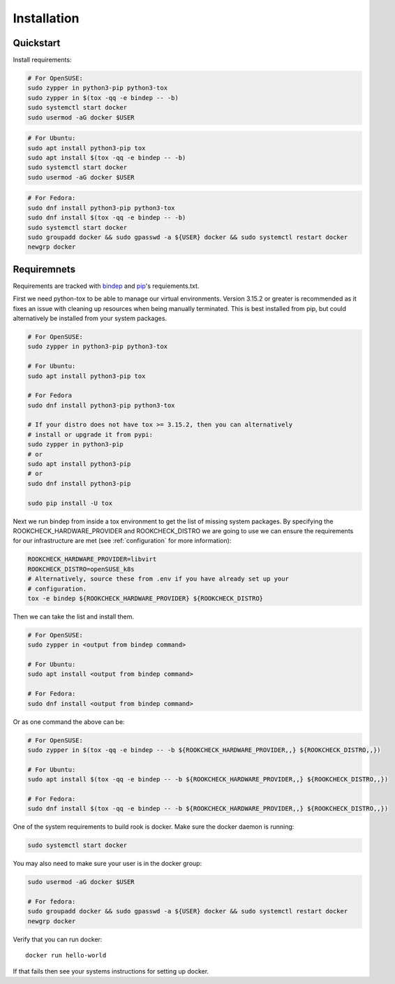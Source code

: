 Installation
============

Quickstart
----------

Install requirements:

.. code-block:: bash

    # For OpenSUSE:
    sudo zypper in python3-pip python3-tox
    sudo zypper in $(tox -qq -e bindep -- -b)
    sudo systemctl start docker
    sudo usermod -aG docker $USER

.. code-block:: bash

    # For Ubuntu:
    sudo apt install python3-pip tox
    sudo apt install $(tox -qq -e bindep -- -b)
    sudo systemctl start docker
    sudo usermod -aG docker $USER

.. code-block:: bash

    # For Fedora:
    sudo dnf install python3-pip python3-tox
    sudo dnf install $(tox -qq -e bindep -- -b)
    sudo systemctl start docker
    sudo groupadd docker && sudo gpasswd -a ${USER} docker && sudo systemctl restart docker
    newgrp docker


Requiremnets
------------

Requirements are tracked with
`bindep <https://docs.openstack.org/infra/bindep/readme.html>`_ and
`pip <https://pip.pypa.io/en/stable/reference/pip_install>`_'s requiements.txt.

First we need python-tox to be able to manage our virtual environments. Version
3.15.2 or greater is recommended as it fixes an issue with cleaning up
resources when being manually terminated. This is best installed from pip, but
could alternatively be installed from your system packages.

.. code-block:: bash

    # For OpenSUSE:
    sudo zypper in python3-pip python3-tox

    # For Ubuntu:
    sudo apt install python3-pip tox

    # For Fedora
    sudo dnf install python3-pip python3-tox

    # If your distro does not have tox >= 3.15.2, then you can alternatively
    # install or upgrade it from pypi:
    sudo zypper in python3-pip
    # or
    sudo apt install python3-pip
    # or
    sudo dnf install python3-pip

    sudo pip install -U tox

Next we run bindep from inside a tox environment to get the list of missing
system packages.
By specifying the ROOKCHECK_HARDWARE_PROVIDER and ROOKCHECK_DISTRO we are
going to use we can ensure the requirements for our infrastructure are met
(see :ref:`configuration` for more information):

.. code-block:: bash

    ROOKCHECK_HARDWARE_PROVIDER=libvirt
    ROOKCHECK_DISTRO=openSUSE_k8s
    # Alternatively, source these from .env if you have already set up your
    # configuration.
    tox -e bindep ${ROOKCHECK_HARDWARE_PROVIDER} ${ROOKCHECK_DISTRO}

Then we can take the list and install them.

.. code-block:: bash

    # For OpenSUSE:
    sudo zypper in <output from bindep command>

    # For Ubuntu:
    sudo apt install <output from bindep command>

    # For Fedora:
    sudo dnf install <output from bindep command>

Or as one command the above can be:

.. code-block:: bash

    # For OpenSUSE:
    sudo zypper in $(tox -qq -e bindep -- -b ${ROOKCHECK_HARDWARE_PROVIDER,,} ${ROOKCHECK_DISTRO,,})

    # For Ubuntu:
    sudo apt install $(tox -qq -e bindep -- -b ${ROOKCHECK_HARDWARE_PROVIDER,,} ${ROOKCHECK_DISTRO,,})

    # For Fedora:
    sudo dnf install $(tox -qq -e bindep -- -b ${ROOKCHECK_HARDWARE_PROVIDER,,} ${ROOKCHECK_DISTRO,,})

One of the system requirements to build rook is docker. Make sure the docker
daemon is running:

.. code-block:: bash

    sudo systemctl start docker

You may also need to make sure your user is in the docker group:

.. code-block:: bash

    sudo usermod -aG docker $USER

    # For fedora:
    sudo groupadd docker && sudo gpasswd -a ${USER} docker && sudo systemctl restart docker
    newgrp docker

Verify that you can run docker::

    docker run hello-world

If that fails then see your systems instructions for setting up docker.
